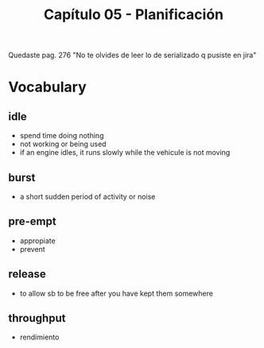 #+TITLE: Capítulo 05 - Planificación

Quedaste pag. 276
"No te olvides de leer lo de serializado q pusiste en jira"

* Vocabulary
** idle
   - spend time doing nothing
   - not working or being used
   - if an engine idles, it runs slowly while the vehicule is not moving
** burst
   - a short sudden period of activity or noise
** pre-empt
   - appropiate
   - prevent
** release
   - to allow sb to be free after you have kept them somewhere
** throughput
   - rendimiento
